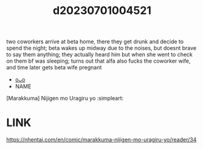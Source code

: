 :PROPERTIES:
:ID:       a63142ce-10ba-4b68-b144-2bb5efdc28c2
:END:
#+title: d20230701004521
#+filetags: :20230701004521:ntronary:
two coworkers arrive at beta home, there they get drunk and decide to spend the night; beta wakes up midway due to the noises, but doesnt brave to say them anything; they actually heard him but when she went to check on them bf was sleeping; turns out that alfa also fucks the coworker wife, and time later gets beta wife pregnant
- [[id:58ebea63-c3f3-48de-bddd-c06016faa0e0][oᴗo]]
- NAME
[Marakkuma] Nijigen mo Uragiru yo :simpleart:
* LINK
https://nhentai.com/en/comic/marakkuma-nijigen-mo-uragiru-yo/reader/34

